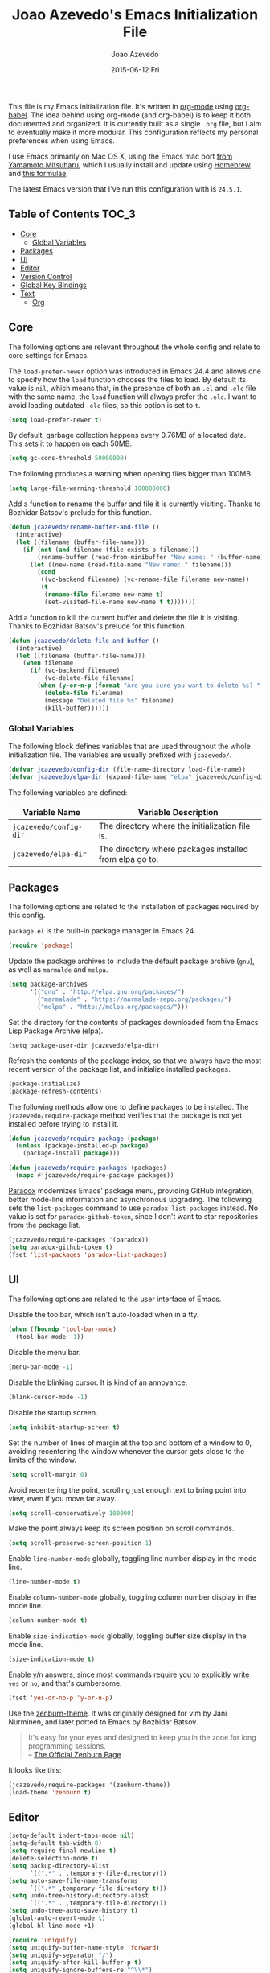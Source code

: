 #+TITLE:  Joao Azevedo's Emacs Initialization File
#+AUTHOR: Joao Azevedo
#+EMAIL:  joao.c.azevedo@gmail.com
#+DATE:   2015-06-12 Fri

  This file is my Emacs initialization file. It's written in [[http://orgmode.org/][org-mode]] using
  [[http://orgmode.org/worg/org-contrib/babel/][org-babel]]. The idea behind using org-mode (and org-babel) is to keep it both
  documented and organized. It is currently built as a single =.org= file, but I
  aim to eventually make it more modular. This configuration reflects my
  personal preferences when using Emacs.

  I use Emacs primarily on Mac OS X, using the Emacs mac port [[http://www.math.s.chiba-u.ac.jp/~mituharu/emacs-mac.git/][from Yamamoto
  Mitsuharu]], which I usually install and update using [[http://brew.sh/][Homebrew]] and [[https://github.com/railwaycat/homebrew-emacsmacport][this
  formulae]].

  The latest Emacs version that I've run this configuration with is =24.5.1=.

** Table of Contents                                                  :TOC_3:
     - [[#core][Core]]
         - [[#global-variables][Global Variables]]
     - [[#packages][Packages]]
     - [[#ui][UI]]
     - [[#editor][Editor]]
     - [[#version-control][Version Control]]
     - [[#global-key-bindings][Global Key Bindings]]
     - [[#text][Text]]
         - [[#org][Org]]

** Core

   The following options are relevant throughout the whole config and relate to
   core settings for Emacs.

   The =load-prefer-newer= option was introduced in Emacs 24.4 and allows one to
   specify how the =load= function chooses the files to load. By default its
   value is =nil=, which means that, in the presence of both an =.el= and =.elc=
   file with the same name, the =load= function will always prefer the =.elc=. I
   want to avoid loading outdated =.elc= files, so this option is set to =t=.

#+BEGIN_SRC emacs-lisp
  (setq load-prefer-newer t)
#+END_SRC

   By default, garbage collection happens every 0.76MB of allocated data. This
   sets it to happen on each 50MB.

#+BEGIN_SRC emacs-lisp
  (setq gc-cons-threshold 50000000)
#+END_SRC

   The following produces a warning when opening files bigger than 100MB.

#+BEGIN_SRC emacs-lisp
  (setq large-file-warning-threshold 100000000)
#+END_SRC

   Add a function to rename the buffer and file it is currently visiting. Thanks
   to Bozhidar Batsov's prelude for this function.

#+BEGIN_SRC emacs-lisp
  (defun jcazevedo/rename-buffer-and-file ()
    (interactive)
    (let ((filename (buffer-file-name)))
      (if (not (and filename (file-exists-p filename)))
          (rename-buffer (read-from-minibuffer "New name: " (buffer-name)))
        (let ((new-name (read-file-name "New name: " filename)))
          (cond
           ((vc-backend filename) (vc-rename-file filename new-name))
           (t
            (rename-file filename new-name t)
            (set-visited-file-name new-name t t)))))))
#+END_SRC

   Add a function to kill the current buffer and delete the file it is
   visiting. Thanks to Bozhidar Batsov's prelude for this function.

#+BEGIN_SRC emacs-lisp
  (defun jcazevedo/delete-file-and-buffer ()
    (interactive)
    (let ((filename (buffer-file-name)))
      (when filename
        (if (vc-backend filename)
            (vc-delete-file filename)
          (when (y-or-n-p (format "Are you sure you want to delete %s? " filename))
            (delete-file filename)
            (message "Deleted file %s" filename)
            (kill-buffer))))))
#+END_SRC

*** Global Variables

    The following block defines variables that are used throughout the whole
    initialization file. The variables are usually prefixed with =jcazevedo/=.

#+BEGIN_SRC emacs-lisp
  (defvar jcazevedo/config-dir (file-name-directory load-file-name))
  (defvar jcazevedo/elpa-dir (expand-file-name "elpa" jcazevedo/config-dir))
#+END_SRC

    The following variables are defined:

| Variable Name          | Variable Description                                    |
|------------------------+---------------------------------------------------------|
| =jcazevedo/config-dir= | The directory where the initialization file is.         |
| =jcazevedo/elpa-dir=   | The directory where packages installed from elpa go to. |

** Packages

   The following options are related to the installation of packages required by
   this config.

   =package.el= is the built-in package manager in Emacs 24.

#+BEGIN_SRC emacs-lisp
  (require 'package)
#+END_SRC

   Update the package archives to include the default package archive (=gnu=),
   as well as =marmalde= and =melpa=.

#+BEGIN_SRC emacs-lisp
  (setq package-archives
        '(("gnu" . "http://elpa.gnu.org/packages/")
          ("marmalade" . "https://marmalade-repo.org/packages/")
          ("melpa" . "http://melpa.org/packages/")))
#+END_SRC

   Set the directory for the contents of packages downloaded from the Emacs Lisp
   Package Archive (elpa).

#+BEGIN_SRC emacs-lip
  (setq package-user-dir jcazevedo/elpa-dir)
#+END_SRC

   Refresh the contents of the package index, so that we always have the most
   recent version of the package list, and initialize installed packages.

#+BEGIN_SRC emacs-lisp
  (package-initialize)
  (package-refresh-contents)
#+END_SRC

   The following methods allow one to define packages to be installed. The
   =jcazevedo/require-package= method verifies that the package is not yet
   installed before trying to install it.

#+BEGIN_SRC emacs-lisp
  (defun jcazevedo/require-package (package)
    (unless (package-installed-p package)
      (package-install package)))

  (defun jcazevedo/require-packages (packages)
    (mapc #'jcazevedo/require-package packages))
#+END_SRC

   [[https://github.com/Malabarba/paradox/][Paradox]] modernizes Emacs' package menu, providing GitHub integration, better
   mode-line information and asynchronous upgrading. The following sets the
   =list-packages= command to use =paradox-list-packages= instead. No value is
   set for =paradox-github-token=, since I don't want to star repositories from
   the package list.

#+BEGIN_SRC emacs-lisp
  (jcazevedo/require-packages '(paradox))
  (setq paradox-github-token t)
  (fset 'list-packages 'paradox-list-packages)
#+END_SRC

** UI

   The following options are related to the user interface of Emacs.

   Disable the toolbar, which isn't auto-loaded when in a tty.

#+BEGIN_SRC emacs-lisp
  (when (fboundp 'tool-bar-mode)
    (tool-bar-mode -1))
#+END_SRC

   Disable the menu bar.

#+BEGIN_SRC emacs-lisp
  (menu-bar-mode -1)
#+END_SRC

   Disable the blinking cursor. It is kind of an annoyance.

#+BEGIN_SRC emacs-lisp
  (blink-cursor-mode -1)
#+END_SRC

   Disable the startup screen.

#+BEGIN_SRC emacs-lisp
  (setq inhibit-startup-screen t)
#+END_SRC

   Set the number of lines of margin at the top and bottom of a window to 0,
   avoiding recentering the window whenever the cursor gets close to the limits
   of the window.

#+BEGIN_SRC emacs-lisp
  (setq scroll-margin 0)
#+END_SRC

   Avoid recentering the point, scrolling just enough text to bring point into
   view, even if you move far away.

#+BEGIN_SRC emacs-lisp
  (setq scroll-conservatively 100000)
#+END_SRC

   Make the point always keep its screen position on scroll commands.

#+BEGIN_SRC emacs-lisp
  (setq scroll-preserve-screen-position 1)
#+END_SRC

   Enable =line-number-mode= globally, toggling line number display in the mode
   line.

#+BEGIN_SRC emacs-lisp
  (line-number-mode t)
#+END_SRC

   Enable =column-number-mode= globally, toggling column number display in the
   mode line.

#+BEGIN_SRC emacs-lisp
  (column-number-mode t)
#+END_SRC

   Enable =size-indication-mode= globally, toggling buffer size display in the
   mode line.

#+BEGIN_SRC emacs-lisp
  (size-indication-mode t)
#+END_SRC

   Enable y/n answers, since most commands require you to explicitly write =yes=
   or =no=, and that's cumbersome.

#+BEGIN_SRC emacs-lisp
  (fset 'yes-or-no-p 'y-or-n-p)
#+END_SRC

   Use the [[https://github.com/bbatsov/zenburn-emacs][zenburn-theme]]. It was originally designed for vim by Jani Nurminen,
   and later ported to Emacs by Bozhidar Batsov.

#+BEGIN_QUOTE
It's easy for your eyes and designed to keep you in the zone for long
programming sessions.\\
-- [[http://kippura.org/zenburnpage/][The Official Zenburn Page]]
#+END_QUOTE

   It looks like this:

   [[http://kippura.org/i/zenburn.png]]

#+BEGIN_SRC emacs-lisp
  (jcazevedo/require-packages '(zenburn-theme))
  (load-theme 'zenburn t)
#+END_SRC

** Editor

#+BEGIN_SRC emacs-lisp
  (setq-default indent-tabs-mode nil)
  (setq-default tab-width 8)
  (setq require-final-newline t)
  (delete-selection-mode t)
  (setq backup-directory-alist
        `((".*" . ,temporary-file-directory)))
  (setq auto-save-file-name-transforms
        `((".*" ,temporary-file-directory t)))
  (setq undo-tree-history-directory-alist
        `((".*" . ,temporary-file-directory)))
  (setq undo-tree-auto-save-history t)
  (global-auto-revert-mode t)
  (global-hl-line-mode +1)
#+END_SRC

#+BEGIN_SRC emacs-lisp
  (require 'uniquify)
  (setq uniquify-buffer-name-style 'forward)
  (setq uniquify-separator "/")
  (setq uniquify-after-kill-buffer-p t)
  (setq uniquify-ignore-buffers-re "^\\*")
#+END_SRC

#+BEGIN_SRC emacs-lisp
  (defun jcazevedo/cleanup-maybe ()
    (whitespace-cleanup))

  (defun jcazevedo/enable-whitespace ()
    (add-hook 'before-save-hook 'jcazevedo/cleanup-maybe nil t)
    (whitespace-mode +1))

  (require 'whitespace)
  (setq whitespace-line-column 80)
  (setq-default fill-column 80)
  (setq whitespace-style '(face tabs empty trailing))

  (jcazevedo/require-packages '(fill-column-indicator))
#+END_SRC

** Version Control

#+BEGIN_SRC emacs-lisp
  (jcazevedo/require-packages '(magit))
  (setq magit-last-seen-setup-instructions "1.4.0")
  (global-set-key (kbd "C-x g") 'magit-status)
#+END_SRC

** Global Key Bindings

   The following defines extra global key bindings.

#+BEGIN_SRC emacs-lisp
  (global-set-key (kbd "C-c r") 'jcazevedo/rename-buffer-and-file)
  (global-set-key (kbd "C-c D") 'jcazevedo/delete-file-and-buffer)
  (global-set-key (kbd "C-x g") 'magit-status)
#+END_SRC

   The following table lists all relevant global key bindings when using this
   configuration, along with their description.

| Key Binding               | Description                                                                                                        |
| @@html:<kbd>C-c r</kbd>@@ | Renames the current buffer and, if the buffer is visiting a file, rename the file as well.                         |
| @@html:<kbd>C-c D</kbd>@@ | Kills the current buffer and deletes the file it is visiting.                                                      |
| @@html:<kbd>C-x g</kbd>@@ | Opens a Magit status buffer for the Git repository contaning the file or directory the current buffer is visiting. |

** Text

#+BEGIN_SRC emacs-lisp
  (add-hook 'text-mode-hook 'fci-mode)
  (add-hook 'text-mode-hook 'jcazevedo/enable-whitespace)
#+END_SRC

*** Org

#+BEGIN_SRC emacs-lisp
(jcazevedo/require-packages '(toc-org))

(require 'toc-org)
(add-hook 'org-mode-hook 'toc-org-enable)
#+END_SRC
